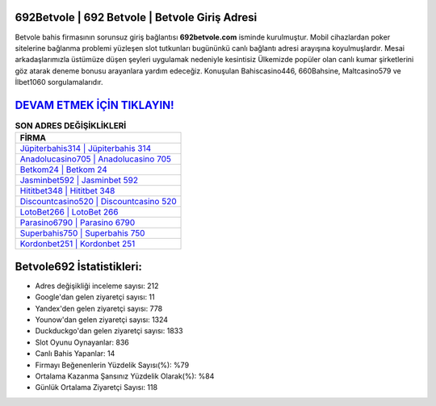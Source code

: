 ﻿692Betvole | 692 Betvole | Betvole Giriş Adresi
===================================

.. image:: images/betvole-giris.jpg
   :width: 600
   
Betvole bahis firmasının sorunsuz giriş bağlantısı **692betvole.com** isminde kurulmuştur. Mobil cihazlardan poker sitelerine bağlanma problemi yüzleşen slot tutkunları bugününkü canlı bağlantı adresi arayışına koyulmuşlardır. Mesai arkadaşlarımızla üstümüze düşen şeyleri uygulamak nedeniyle kesintisiz Ülkemizde popüler olan  canlı kumar şirketlerini göz atarak deneme bonusu arayanlara yardım edeceğiz. Konuşulan Bahiscasino446, 660Bahsine, Maltcasino579 ve İlbet1060 sorgulamalarıdır.

`DEVAM ETMEK İÇİN TIKLAYIN! <https://urlday.cc/git>`_
==============

.. list-table:: **SON ADRES DEĞİŞİKLİKLERİ**
   :widths: 100
   :header-rows: 1

   * - FİRMA
   * - `Jüpiterbahis314 | Jüpiterbahis 314 <jupiterbahis314-jupiterbahis-314-jupiterbahis-giris-adresi.html>`_
   * - `Anadolucasino705 | Anadolucasino 705 <anadolucasino705-anadolucasino-705-anadolucasino-giris-adresi.html>`_
   * - `Betkom24 | Betkom 24 <betkom24-betkom-24-betkom-giris-adresi.html>`_	 
   * - `Jasminbet592 | Jasminbet 592 <jasminbet592-jasminbet-592-jasminbet-giris-adresi.html>`_	 
   * - `Hititbet348 | Hititbet 348 <hititbet348-hititbet-348-hititbet-giris-adresi.html>`_ 
   * - `Discountcasino520 | Discountcasino 520 <discountcasino520-discountcasino-520-discountcasino-giris-adresi.html>`_
   * - `LotoBet266 | LotoBet 266 <lotobet266-lotobet-266-lotobet-giris-adresi.html>`_	 
   * - `Parasino6790 | Parasino 6790 <parasino6790-parasino-6790-parasino-giris-adresi.html>`_
   * - `Superbahis750 | Superbahis 750 <superbahis750-superbahis-750-superbahis-giris-adresi.html>`_
   * - `Kordonbet251 | Kordonbet 251 <kordonbet251-kordonbet-251-kordonbet-giris-adresi.html>`_
	 
Betvole692 İstatistikleri:
===================================	 
* Adres değişikliği inceleme sayısı: 212
* Google'dan gelen ziyaretçi sayısı: 11
* Yandex'den gelen ziyaretçi sayısı: 778
* Younow'dan gelen ziyaretçi sayısı: 1324
* Duckduckgo'dan gelen ziyaretçi sayısı: 1833
* Slot Oyunu Oynayanlar: 836
* Canlı Bahis Yapanlar: 14
* Firmayı Beğenenlerin Yüzdelik Sayısı(%): %79
* Ortalama Kazanma Şansınız Yüzdelik Olarak(%): %84
* Günlük Ortalama Ziyaretçi Sayısı: 118
